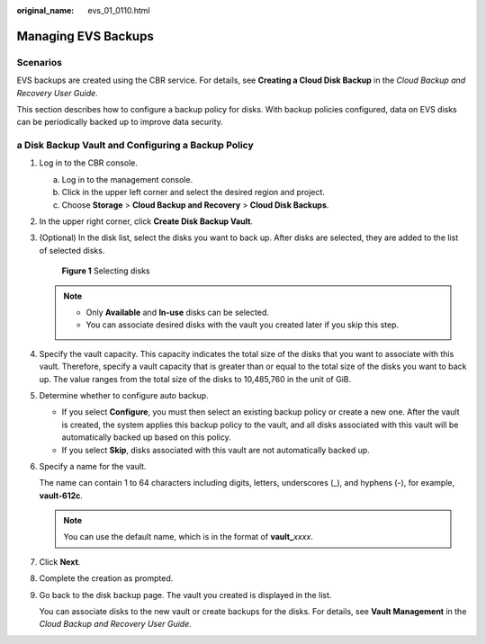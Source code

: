:original_name: evs_01_0110.html

.. _evs_01_0110:

Managing EVS Backups
====================

Scenarios
---------

EVS backups are created using the CBR service. For details, see **Creating a Cloud Disk Backup** in the *Cloud Backup and Recovery User Guide*.

This section describes how to configure a backup policy for disks. With backup policies configured, data on EVS disks can be periodically backed up to improve data security.

a Disk Backup Vault and Configuring a Backup Policy
---------------------------------------------------

#. Log in to the CBR console.

   a. Log in to the management console.
   b. Click |image1| in the upper left corner and select the desired region and project.
   c. Choose **Storage** > **Cloud Backup and Recovery** > **Cloud Disk Backups**.

#. In the upper right corner, click **Create Disk Backup Vault**.

#. (Optional) In the disk list, select the disks you want to back up. After disks are selected, they are added to the list of selected disks.


   .. figure:: /_static/images/en-us_image_0269609232.png
      :alt: **Figure 1** Selecting disks

      **Figure 1** Selecting disks

   .. note::

      -  Only **Available** and **In-use** disks can be selected.
      -  You can associate desired disks with the vault you created later if you skip this step.

#. Specify the vault capacity. This capacity indicates the total size of the disks that you want to associate with this vault. Therefore, specify a vault capacity that is greater than or equal to the total size of the disks you want to back up. The value ranges from the total size of the disks to 10,485,760 in the unit of GiB.

#. Determine whether to configure auto backup.

   -  If you select **Configure**, you must then select an existing backup policy or create a new one. After the vault is created, the system applies this backup policy to the vault, and all disks associated with this vault will be automatically backed up based on this policy.
   -  If you select **Skip**, disks associated with this vault are not automatically backed up.

#. Specify a name for the vault.

   The name can contain 1 to 64 characters including digits, letters, underscores (_), and hyphens (-), for example, **vault-612c**.

   .. note::

      You can use the default name, which is in the format of **vault\_**\ *xxxx*.

#. Click **Next**.

#. Complete the creation as prompted.

#. Go back to the disk backup page. The vault you created is displayed in the list.

   You can associate disks to the new vault or create backups for the disks. For details, see **Vault Management** in the *Cloud Backup and Recovery User Guide*.

.. |image1| image:: /_static/images/en-us_image_0237893718.png

